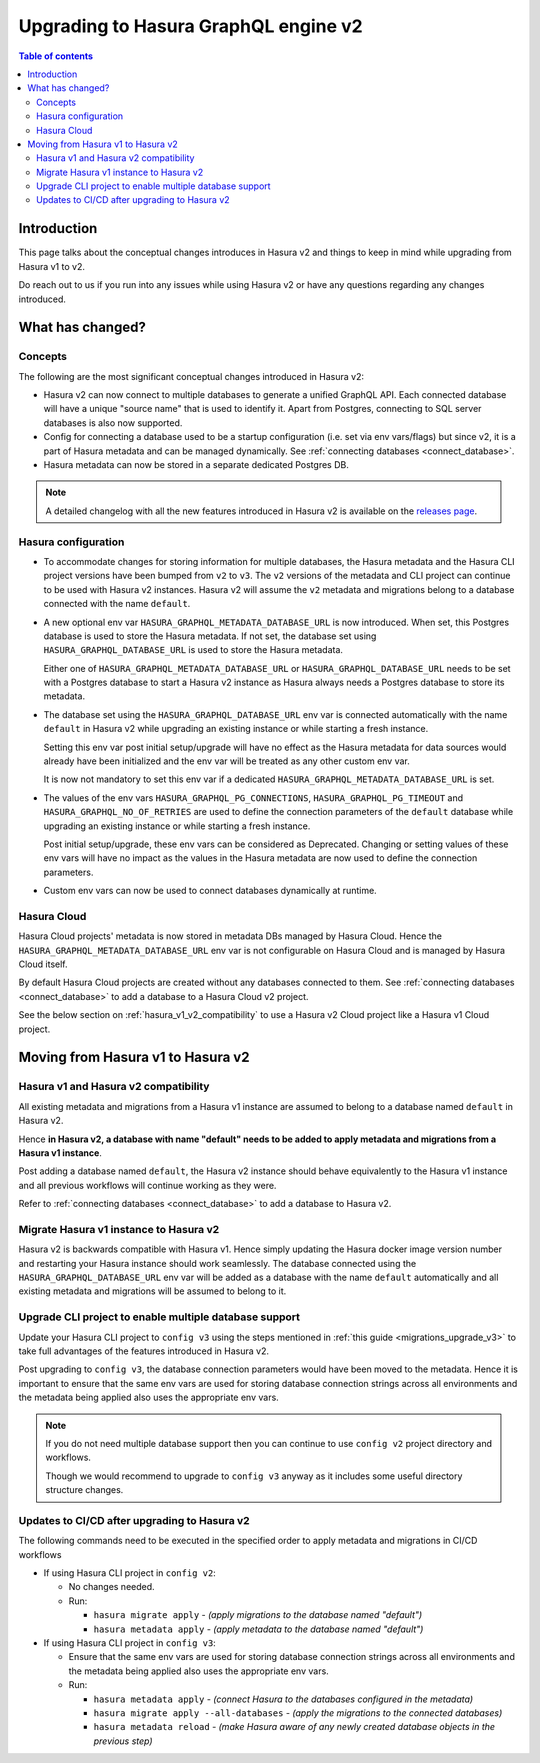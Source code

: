 .. meta::
   :description: Upgrading to Hasura GraphQL engine v2
   :keywords: hasura, docs, guide, compatibility

.. _upgrade_hasura_v2:

Upgrading to Hasura GraphQL engine v2
=====================================

.. contents:: Table of contents
  :backlinks: none
  :depth: 2
  :local:

Introduction
------------

This page talks about the conceptual changes introduces in Hasura v2 and things to
keep in mind while upgrading from Hasura v1 to v2.

Do reach out to us if you run into any issues while using Hasura v2 or have any questions
regarding any changes introduced.

What has changed?
-----------------

Concepts
^^^^^^^^

The following are the most significant conceptual changes introduced in Hasura v2:

- Hasura v2 can now connect to multiple databases to generate a unified GraphQL API. Each connected
  database will have a unique "source name" that is used to identify it. Apart from Postgres, connecting to
  SQL server databases is also now supported.

- Config for connecting a database used to be a startup configuration (i.e. set via env vars/flags)
  but since v2, it is a part of Hasura metadata and can be managed dynamically.
  See :ref:`connecting databases <connect_database>`.

- Hasura metadata can now be stored in a separate dedicated Postgres DB.

.. note::

  A detailed changelog with all the new features introduced in Hasura v2 is available on the
  `releases page <https://github.com/hasura/graphql-engine/releases>`__.

Hasura configuration
^^^^^^^^^^^^^^^^^^^^

- To accommodate changes for storing information for multiple databases, the Hasura metadata and
  the Hasura CLI project versions have been bumped from ``v2`` to ``v3``. The ``v2`` versions of the
  metadata and CLI project can continue to be used with Hasura v2 instances. Hasura v2 will assume the
  ``v2`` metadata and migrations belong to a database connected with the name ``default``.

- A new optional env var ``HASURA_GRAPHQL_METADATA_DATABASE_URL`` is now introduced. When set, this
  Postgres database is used to store the Hasura metadata. If not set, the database set using
  ``HASURA_GRAPHQL_DATABASE_URL`` is used to store the Hasura metadata.

  Either one of ``HASURA_GRAPHQL_METADATA_DATABASE_URL`` or ``HASURA_GRAPHQL_DATABASE_URL`` needs to be set
  with a Postgres database to start a Hasura v2 instance as Hasura always needs a Postgres database to store
  its metadata.

- The database set using the ``HASURA_GRAPHQL_DATABASE_URL`` env var is connected automatically with the name
  ``default`` in Hasura v2 while upgrading an existing instance or while starting a fresh instance.

  Setting this env var post initial setup/upgrade will have no effect as the Hasura metadata for data sources would already
  have been initialized and the env var will be treated as any other custom env var.

  It is now not mandatory to set this env var if a dedicated ``HASURA_GRAPHQL_METADATA_DATABASE_URL`` is set.

- The values of the env vars ``HASURA_GRAPHQL_PG_CONNECTIONS``, ``HASURA_GRAPHQL_PG_TIMEOUT`` and ``HASURA_GRAPHQL_NO_OF_RETRIES``
  are used to define the connection parameters of the ``default`` database while upgrading an existing instance
  or while starting a fresh instance.

  Post initial setup/upgrade, these env vars can be considered as Deprecated. Changing or setting values of these env vars
  will have no impact as the values in the Hasura metadata are now used to define the connection parameters.

- Custom env vars can now be used to connect databases dynamically at runtime.

Hasura Cloud
^^^^^^^^^^^^

Hasura Cloud projects' metadata is now stored in metadata DBs managed by Hasura Cloud. Hence
the ``HASURA_GRAPHQL_METADATA_DATABASE_URL`` env var is not configurable on Hasura Cloud and is managed
by Hasura Cloud itself.

By default Hasura Cloud projects are created without any databases connected to them. See :ref:`connecting databases <connect_database>`
to add a database to a Hasura Cloud v2 project.

See the below section on :ref:`hasura_v1_v2_compatibility` to use a Hasura v2 Cloud project like a Hasura v1
Cloud project.

Moving from Hasura v1 to Hasura v2
----------------------------------

.. _hasura_v1_v2_compatibility:

Hasura v1 and Hasura v2 compatibility
^^^^^^^^^^^^^^^^^^^^^^^^^^^^^^^^^^^^^

All existing metadata and migrations from a Hasura v1 instance are assumed to belong to a database named ``default`` in
Hasura v2.

Hence **in Hasura v2, a database with name "default" needs to be added to apply metadata and migrations from a
Hasura v1 instance**.

Post adding a database named ``default``, the Hasura v2 instance should behave equivalently to the Hasura
v1 instance and all previous workflows will continue working as they were.

Refer to :ref:`connecting databases <connect_database>` to add a database to Hasura v2.


Migrate Hasura v1 instance to Hasura v2
^^^^^^^^^^^^^^^^^^^^^^^^^^^^^^^^^^^^^^^

Hasura v2 is backwards compatible with Hasura v1. Hence simply updating the Hasura docker image version number
and restarting your Hasura instance should work seamlessly. The database connected using the ``HASURA_GRAPHQL_DATABASE_URL``
env var will be added as a database with the name ``default`` automatically and all existing metadata and migrations will be
assumed to belong to it.

Upgrade CLI project to enable multiple database support
^^^^^^^^^^^^^^^^^^^^^^^^^^^^^^^^^^^^^^^^^^^^^^^^^^^^^^^

Update your Hasura CLI project to ``config v3`` using the steps mentioned in :ref:`this guide <migrations_upgrade_v3>`
to take full advantages of the features introduced in Hasura v2.

Post upgrading to ``config v3``, the database connection parameters would have been moved to the metadata. Hence it is important
to ensure that the same env vars are used for storing database connection strings across all environments and the metadata
being applied also uses the appropriate env vars.

.. note::

  If you do not need multiple database support then you can continue to use ``config v2`` project directory and workflows.

  Though we would recommend to upgrade to ``config v3`` anyway as it includes some useful directory structure changes.

Updates to CI/CD after upgrading to Hasura v2
^^^^^^^^^^^^^^^^^^^^^^^^^^^^^^^^^^^^^^^^^^^^^

The following commands need to be executed in the specified order to apply metadata and migrations in CI/CD workflows

- If using Hasura CLI project in ``config v2``:

  - No changes needed.

  - Run:

    - ``hasura migrate apply`` - *(apply migrations to the database named "default")*
    - ``hasura metadata apply`` - *(apply metadata to the database named "default")*


- If using Hasura CLI project in ``config v3``:

  - Ensure that the same env vars are used for storing database connection strings across all environments and the metadata
    being applied also uses the appropriate env vars.

  - Run:

    - ``hasura metadata apply`` - *(connect Hasura to the databases configured in the metadata)*
    - ``hasura migrate apply --all-databases`` - *(apply the migrations to the connected databases)*
    - ``hasura metadata reload`` - *(make Hasura aware of any newly created database objects in the previous step)*
